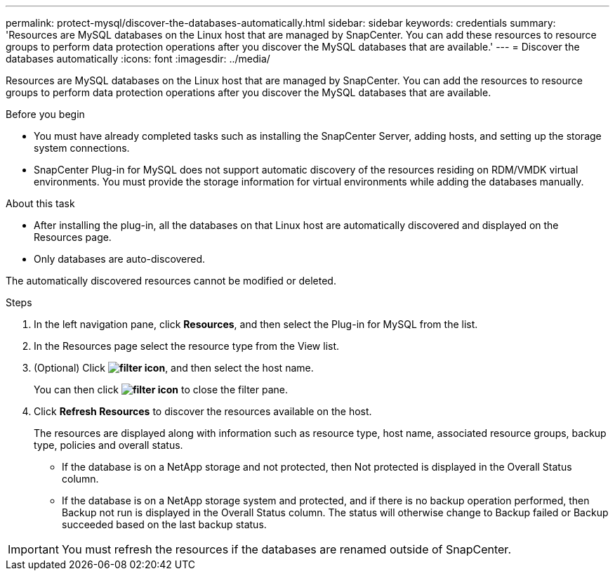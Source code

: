 ---
permalink: protect-mysql/discover-the-databases-automatically.html
sidebar: sidebar
keywords: credentials
summary: 'Resources are MySQL databases on the Linux host that are managed by SnapCenter. You can add these resources to resource groups to perform data protection operations after you discover the MySQL databases that are available.'
---
= Discover the databases automatically
:icons: font
:imagesdir: ../media/

[.lead]
Resources are MySQL databases on the Linux host that are managed by SnapCenter. You can add the resources to resource groups to perform data protection operations after you discover the MySQL databases that are available.

.Before you begin

* You must have already completed tasks such as installing the SnapCenter Server, adding hosts, and setting up the storage system connections.
* SnapCenter Plug-in for MySQL does not support automatic discovery of the resources residing on RDM/VMDK virtual environments. You must provide the storage information for virtual environments while adding the databases manually.

.About this task

* After installing the plug-in, all the databases on that Linux host are automatically discovered and displayed on the Resources page.
* Only databases are auto-discovered.

The automatically discovered resources cannot be modified or deleted.

.Steps

. In the left navigation pane, click *Resources*, and then select the Plug-in for MySQL from the list.
. In the Resources page select the resource type from the View list.
. (Optional) Click *image:../media/filter_icon.png[filter icon]*, and then select the host name.
+
You can then click *image:../media/filter_icon.png[filter icon]* to close the filter pane.

. Click *Refresh Resources* to discover the resources available on the host.
+
The resources are displayed along with information such as resource type, host name, associated resource groups, backup type, policies and overall status.

* If the database is on a NetApp storage and not protected, then Not protected is displayed in the Overall Status column.
* If the database is on a NetApp storage system and protected, and if there is no backup operation performed, then Backup not run is displayed in the Overall Status column. The status will otherwise change to Backup failed or Backup succeeded based on the last backup status.

IMPORTANT: You must refresh the resources if the databases are renamed outside of SnapCenter.
//Included the above statement in 4.6 for BURT 1446035


